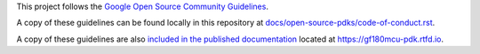 This project follows the `Google Open Source Community
Guidelines <https://opensource.google/conduct>`__.

A copy of these guidelines can be found locally in this repository at
`docs/open-source-pdks/code-of-conduct.rst <./docs/open-source-pdks/code-of-conduct.rst>`__.

A copy of these guidelines are also `included in the published
documentation <https://gf180mcu-pdk.readthedocs.io/en/latest//open-source-pdks/code-of-conduct.html>`__
located at https://gf180mcu-pdk.rtfd.io.
